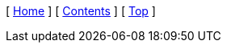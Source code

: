 ifndef::rootdir[:rootdir: ..]
[ xref:{rootdir}/index.adoc[Home] ]
ifdef::subject[[ xref:./index.adoc[{subject}] ]]
ifndef::subject[[ xref:./index.adoc[Contents] ]]
[ xref:#header[Top] ]